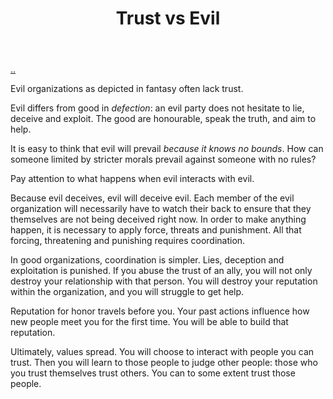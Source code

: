 :PROPERTIES:
:ID: afce0ad0-0723-4b19-a7bf-1e9da412045f
:END:
#+TITLE: Trust vs Evil

[[file:..][..]]

Evil organizations as depicted in fantasy often lack trust.

Evil differs from good in /defection/: an evil party does not hesitate to lie, deceive and exploit.
The good are honourable, speak the truth, and aim to help.

It is easy to think that evil will prevail /because it knows no bounds/.
How can someone limited by stricter morals prevail against someone with no rules?

Pay attention to what happens when evil interacts with evil.

Because evil deceives, evil will deceive evil.
Each member of the evil organization will necessarily have to watch their back to ensure that they themselves are not being deceived right now.
In order to make anything happen, it is necessary to apply force, threats and punishment.
All that forcing, threatening and punishing requires coordination.

In good organizations, coordination is simpler.
Lies, deception and exploitation is punished.
If you abuse the trust of an ally, you will not only destroy your relationship with that person.
You will destroy your reputation within the organization, and you will struggle to get help.

Reputation for honor travels before you.
Your past actions influence how new people meet you for the first time.
You will be able to build that reputation.

Ultimately, values spread.
You will choose to interact with people you can trust.
Then you will learn to those people to judge other people: those who you trust themselves trust others.
You can to some extent trust those people.
